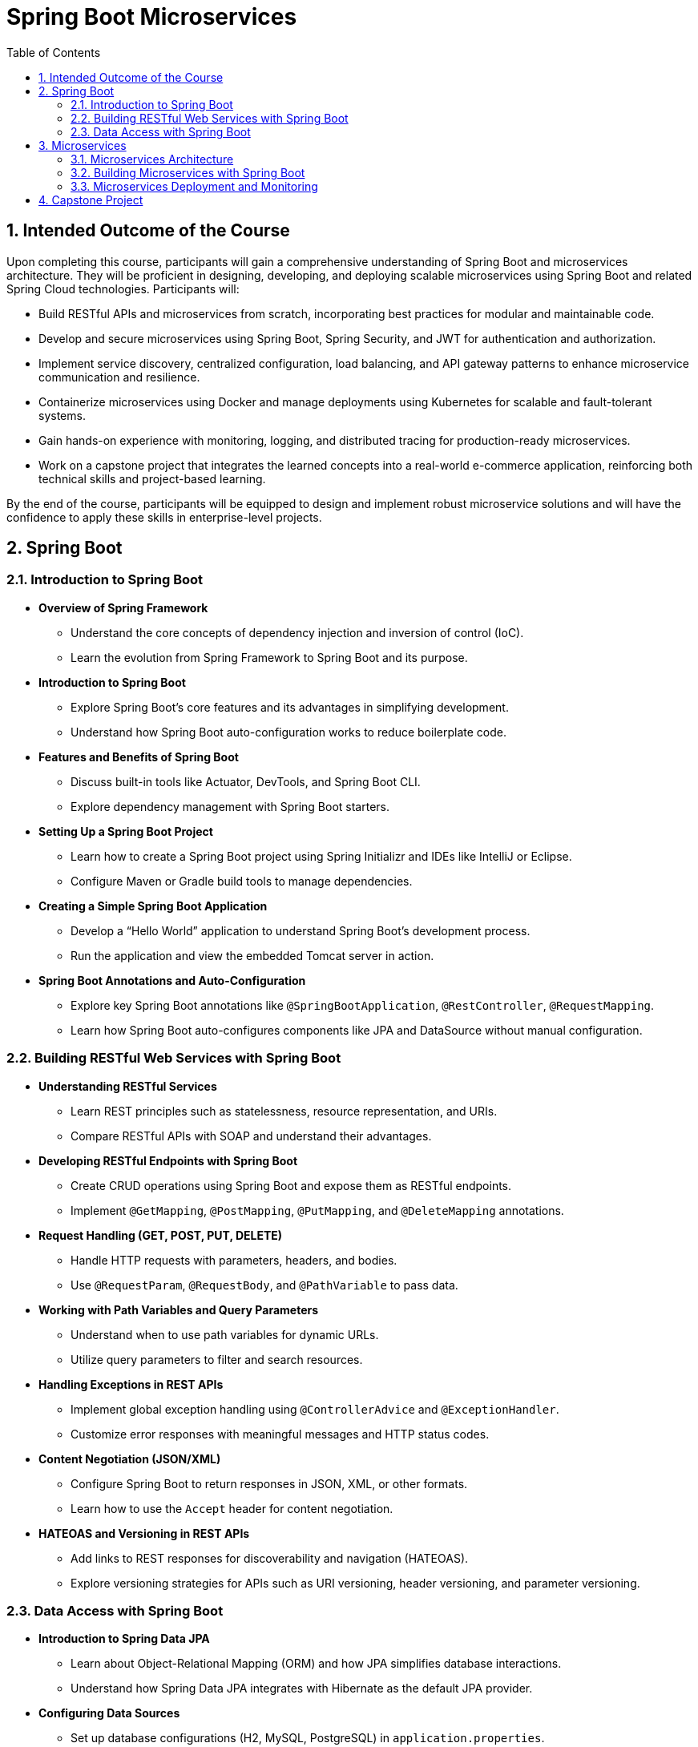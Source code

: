 = Spring Boot Microservices
:toc: right
:toclevels: 5
:sectnums: 5

== Intended Outcome of the Course

Upon completing this course, participants will gain a comprehensive understanding of Spring Boot and microservices architecture. They will be proficient in designing, developing, and deploying scalable microservices using Spring Boot and related Spring Cloud technologies. Participants will:

* Build RESTful APIs and microservices from scratch, incorporating best practices for modular and maintainable code.
* Develop and secure microservices using Spring Boot, Spring Security, and JWT for authentication and authorization.
* Implement service discovery, centralized configuration, load balancing, and API gateway patterns to enhance microservice communication and resilience.
* Containerize microservices using Docker and manage deployments using Kubernetes for scalable and fault-tolerant systems.
* Gain hands-on experience with monitoring, logging, and distributed tracing for production-ready microservices.
* Work on a capstone project that integrates the learned concepts into a real-world e-commerce application, reinforcing both technical skills and project-based learning.

By the end of the course, participants will be equipped to design and implement robust microservice solutions and will have the confidence to apply these skills in enterprise-level projects.

== Spring Boot

=== Introduction to Spring Boot ===

* *Overview of Spring Framework*
- Understand the core concepts of dependency injection and inversion of control (IoC).
- Learn the evolution from Spring Framework to Spring Boot and its purpose.

* *Introduction to Spring Boot*
- Explore Spring Boot’s core features and its advantages in simplifying development.
- Understand how Spring Boot auto-configuration works to reduce boilerplate code.

* *Features and Benefits of Spring Boot*
- Discuss built-in tools like Actuator, DevTools, and Spring Boot CLI.
- Explore dependency management with Spring Boot starters.

* *Setting Up a Spring Boot Project*
- Learn how to create a Spring Boot project using Spring Initializr and IDEs like IntelliJ or Eclipse.
- Configure Maven or Gradle build tools to manage dependencies.

* *Creating a Simple Spring Boot Application*
- Develop a “Hello World” application to understand Spring Boot’s development process.
- Run the application and view the embedded Tomcat server in action.

* *Spring Boot Annotations and Auto-Configuration*
- Explore key Spring Boot annotations like `@SpringBootApplication`, `@RestController`, `@RequestMapping`.
- Learn how Spring Boot auto-configures components like JPA and DataSource without manual configuration.

=== Building RESTful Web Services with Spring Boot ===
* *Understanding RESTful Services*
- Learn REST principles such as statelessness, resource representation, and URIs.
- Compare RESTful APIs with SOAP and understand their advantages.

* *Developing RESTful Endpoints with Spring Boot*
- Create CRUD operations using Spring Boot and expose them as RESTful endpoints.
- Implement `@GetMapping`, `@PostMapping`, `@PutMapping`, and `@DeleteMapping` annotations.

* *Request Handling (GET, POST, PUT, DELETE)*
- Handle HTTP requests with parameters, headers, and bodies.
- Use `@RequestParam`, `@RequestBody`, and `@PathVariable` to pass data.

* *Working with Path Variables and Query Parameters*
- Understand when to use path variables for dynamic URLs.
- Utilize query parameters to filter and search resources.

* *Handling Exceptions in REST APIs*
- Implement global exception handling using `@ControllerAdvice` and `@ExceptionHandler`.
- Customize error responses with meaningful messages and HTTP status codes.

* *Content Negotiation (JSON/XML)*
- Configure Spring Boot to return responses in JSON, XML, or other formats.
- Learn how to use the `Accept` header for content negotiation.

* *HATEOAS and Versioning in REST APIs*
- Add links to REST responses for discoverability and navigation (HATEOAS).
- Explore versioning strategies for APIs such as URI versioning, header versioning, and parameter versioning.

=== Data Access with Spring Boot ===
* *Introduction to Spring Data JPA*
- Learn about Object-Relational Mapping (ORM) and how JPA simplifies database interactions.
- Understand how Spring Data JPA integrates with Hibernate as the default JPA provider.

* *Configuring Data Sources*
- Set up database configurations (H2, MySQL, PostgreSQL) in `application.properties`.
- Learn the difference between embedded and external databases for development and production.

* *Creating Entities and Repositories*
- Define entity classes with JPA annotations like `@Entity`, `@Table`, and `@Id`.
- Implement CRUD operations using Spring Data JPA’s `CrudRepository` and `JpaRepository`.

* *Query Methods and JPQL*
- Use query methods with Spring Data JPA to perform complex queries without SQL.
- Learn JPQL (Java Persistence Query Language) for writing custom queries.


== Microservices

=== Microservices Architecture ===
* *Introduction to Microservices*
- Understand the principles and benefits of microservices architecture.
- Discuss challenges like data consistency, communication, and deployment in microservices.

* *Monolithic vs. Microservices Architecture*
- Compare monolithic and microservices-based systems in terms of scalability, maintainability, and agility.
- Learn when to migrate from monolithic to microservices.

* *Principles of Microservices Design*
- Explore microservices principles like single responsibility, decentralized governance, and resilience.
- Discuss design patterns like API Gateway, Circuit Breaker, and Service Registry.

* *Domain-Driven Design (DDD) and Bounded Contexts*
- Break down large domains into bounded contexts and microservices.
- Implement entities, aggregates, and repositories within a microservice using DDD.

* *Service Discovery and Registration*
- Use Eureka for service registration and discovery in a microservices environment.
- Explore how Spring Cloud handles service instances and load balancing.

* *Introduction to Netflix OSS (Eureka, Zuul)*
- Understand the role of Netflix OSS components in microservices architecture.
- Implement API Gateway functionality using Zuul for routing and filtering.

=== Building Microservices with Spring Boot ===
* *Developing Independent Microservices*
- Create microservices that operate independently with isolated databases and data models.
- Follow best practices for decoupled deployment and release cycles.

* *Communication Between Microservices (REST, Feign Client)*
- Use Feign Client for declarative REST clients and seamless inter-service communication.
- Understand synchronous and asynchronous communication patterns.

* *Configuring Spring Cloud Config Server*
- Centralize configuration management using Spring Cloud Config Server.
- Implement configuration versioning and profile-based settings.

* *API Gateway and Routing with Spring Cloud Gateway/Zuul*
- Implement API Gateway patterns for routing, filtering, and security.
- Compare Zuul and Spring Cloud Gateway for dynamic routing solutions.

* *Implementing Circuit Breaker with Resilience4j/Hystrix*
- Understand the Circuit Breaker pattern for handling service failures and timeouts.
- Implement fault tolerance using Resilience4j and fallback mechanisms.

* *Load Balancing with Spring Cloud LoadBalancer*
- Set up client-side load balancing with Spring Cloud LoadBalancer.
- Learn how to distribute traffic across service instances.

=== Microservices Deployment and Monitoring ===
* *Packaging Microservices with Docker*
- Containerize Spring Boot microservices using Docker for consistent deployments.
- Use Docker Compose for multi-container applications and environment setup.

* *Introduction to Kubernetes and Microservices Deployment*
- Deploy microservices on Kubernetes clusters for scalability and resilience.
- Understand the basics of Pods, Deployments, and Services in Kubernetes.

* *Centralized Logging and Monitoring (ELK Stack, Prometheus, Grafana)*
- Set up centralized logging with the ELK stack (Elasticsearch, Logstash, Kibana).
- Monitor application health and performance using Prometheus and Grafana.

* *Distributed Tracing with Spring Cloud Sleuth and Zipkin*
- Implement distributed tracing to monitor requests across microservices.
- Visualize tracing data and latency metrics using Zipkin.

* *CI/CD Pipeline for Microservices (Jenkins, GitLab CI/CD)*
- Set up a continuous integration/continuous deployment pipeline for automated testing and deployment.
- Integrate Jenkins or GitLab CI/CD with Docker and Kubernetes.

== Capstone Project

* *Project Description*
- Develop a microservices-based e-commerce application with product, order, and payment services.
- Use Spring Boot and Spring Cloud components to build scalable microservices.

* *Project Requirements*
- Implement microservices with independent data stores and domain logic.
- Secure microservices with JWT.

* *Service Discovery and Communication*
- Implement service registration and discovery using Eureka.
- Use Feign Client for inter-service REST communication.

* *API Gateway and Centralized Configuration*
- Set up Spring Cloud Gateway for routing and Spring Cloud Config for centralized configuration.
- Use Hystrix or Resilience4j for fault tolerance and circuit-breaking.

* *Deployment and Monitoring*
- Containerize microservices using Docker and deploy them on Kubernetes.
- Implement centralized logging, monitoring, and distributed tracing.

* *Project Deliverables*
- Source code, deployment scripts, Docker Compose files, and detailed documentation.
